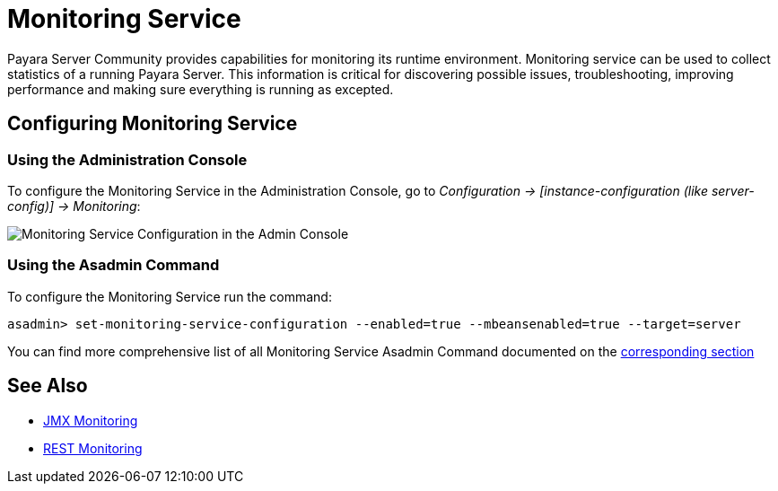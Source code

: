 [[monitoring-service]]
= Monitoring Service

Payara Server Community provides capabilities for monitoring its runtime environment.
Monitoring service can be used to collect statistics of a running Payara Server.
This information is critical for discovering possible issues, troubleshooting,
improving performance and making sure everything is running as excepted.

[[monitoring-service-configuration]]
== Configuring Monitoring Service

[[using-the-web-console]]
=== Using the Administration Console
To configure the Monitoring Service in the Administration Console, go to
_Configuration -> [instance-configuration (like server-config)] -> Monitoring_:

image:monitoring-service/monitoring-service-admin-console.png[Monitoring Service Configuration in the Admin Console]

[[using-the-asadmin-command]]
=== Using the Asadmin Command
To configure the Monitoring Service run the command:

[source, shell]
----
asadmin> set-monitoring-service-configuration --enabled=true --mbeansenabled=true --target=server
----

You can find more comprehensive list of all Monitoring Service Asadmin Command documented on the xref:documentation/payara-server/monitoring-service/asadmin-commands.adoc[corresponding section]

[[see-also]]
== See Also

* xref:Technical Documentation/Payara Server Documentation/Logging and Monitoring/Monitoring Service/JMX Monitoring.adoc[JMX Monitoring]
* xref:Technical Documentation/Payara Server Documentation/Logging and Monitoring/Monitoring Service/REST Monitoring/Rest Monitoring.adoc[REST Monitoring]